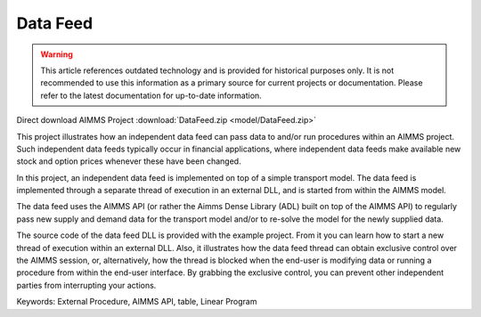 Data Feed
===========

.. warning::
   This article references outdated technology and is provided for historical purposes only. 
   It is not recommended to use this information as a primary source for current projects or documentation. Please refer to the latest documentation for up-to-date information.

.. meta::
   :keywords: External Procedure, AIMMS API, table, Linear Program
   :description: This project illustrates how an independent data feed can pass data to and/or run procedures within an AIMMS project. 

Direct download AIMMS Project :download:`DataFeed.zip <model/DataFeed.zip>`

.. Go to the example on GitHub: https://github.com/aimms/examples/tree/master/Functional%20Examples/DataFeed

This project illustrates how an independent data feed can pass data to and/or run procedures within an AIMMS project. Such independent data feeds typically occur in financial applications, where independent data feeds make available new stock and option prices whenever these have been changed.

In this project, an independent data feed is implemented on top of a simple transport model. The data feed is implemented through a separate thread of execution in an external DLL, and is started from within the AIMMS model. 

The data feed uses the AIMMS API (or rather the Aimms Dense Library (ADL) built on top of the AIMMS API) to regularly pass new supply and demand data for the transport model and/or to re-solve the model for the newly supplied data.

The source code of the data feed DLL is provided with the example project. From it you can learn how to start a new thread of execution within an external DLL. Also, it illustrates how the data feed thread can obtain exclusive control over the AIMMS session, or, alternatively, how the thread is blocked when the end-user is modifying data or running a procedure from within the end-user interface. By grabbing the exclusive control, you can prevent other independent parties from interrupting your actions.

Keywords:
External Procedure, AIMMS API, table, Linear Program




